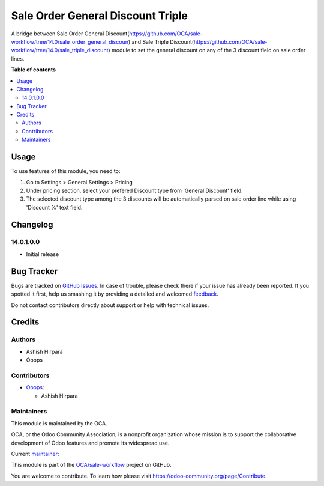 ==================================
Sale Order General Discount Triple
==================================

.. !!!!!!!!!!!!!!!!!!!!!!!!!!!!!!!!!!!!!!!!!!!!!!!!!!!!
   !! This file is generated by oca-gen-addon-readme !!
   !! changes will be overwritten.                   !!
   !!!!!!!!!!!!!!!!!!!!!!!!!!!!!!!!!!!!!!!!!!!!!!!!!!!!

.. |badge1| image:: https://img.shields.io/badge/maturity-Beta-yellow.png
    :target: https://odoo-community.org/page/development-status
    :alt: Beta
.. |badge2| image:: https://img.shields.io/badge/licence-AGPL--3-blue.png
    :target: http://www.gnu.org/licenses/agpl-3.0-standalone.html
    :alt: License: AGPL-3
.. |badge3| image:: https://img.shields.io/badge/github-OCA%2Fsale--workflow-lightgray.png?logo=github
    :target: https://github.com/OCA/sale-workflow/tree/14.0/sale_order_general_discount_triple
    :alt: OCA/sale-workflow
.. |badge4| image:: https://img.shields.io/badge/weblate-Translate%20me-F47D42.png
    :target: https://translation.odoo-community.org/projects/sale-workflow-14-0/sale-workflow-14-0-sale_order_general_discount_triple
    :alt: Translate me on Weblate
.. |badge5| image:: https://img.shields.io/badge/runbot-Try%20me-875A7B.png
    :target: https://runbot.odoo-community.org/runbot/167/14.0
    :alt: Try me on Runbot

|badge1| |badge2| |badge3| |badge4| |badge5| 

A bridge between Sale Order General Discount(https://github.com/OCA/sale-workflow/tree/14.0/sale_order_general_discoun) and Sale Triple Discount(https://github.com/OCA/sale-workflow/tree/14.0/sale_triple_discount) module to set the general discount on any of the 3 discount field on sale order lines.

**Table of contents**

.. contents::
   :local:

Usage
=====

To use features of this module, you need to:

#. Go to Settings > General Settings > Pricing
#. Under pricing section, select your prefered Discount type from 'General Discount' field.
#. The selected discount type among the 3 discounts will be automatically parsed on sale order line while using 'Discount %' text field.

Changelog
=========

14.0.1.0.0
~~~~~~~~~~~~~~~~~~~~~~~~~~~~~~~~~~~

* Initial release

Bug Tracker
===========

Bugs are tracked on `GitHub Issues <https://github.com/OCA/sale-workflow/issues>`_.
In case of trouble, please check there if your issue has already been reported.
If you spotted it first, help us smashing it by providing a detailed and welcomed
`feedback <https://github.com/OCA/sale-workflow/issues/new?body=module:%20sale_order_general_discount_triple%0Aversion:%2014.0%0A%0A**Steps%20to%20reproduce**%0A-%20...%0A%0A**Current%20behavior**%0A%0A**Expected%20behavior**>`_.

Do not contact contributors directly about support or help with technical issues.

Credits
=======

Authors
~~~~~~~

* Ashish Hirpara
* Ooops

Contributors
~~~~~~~~~~~~

* `Ooops <https://www.ooops404.com>`_:

  * Ashish Hirpara

Maintainers
~~~~~~~~~~~

This module is maintained by the OCA.

.. image:: https://odoo-community.org/logo.png
   :alt: Odoo Community Association
   :target: https://odoo-community.org

OCA, or the Odoo Community Association, is a nonprofit organization whose
mission is to support the collaborative development of Odoo features and
promote its widespread use.

.. |maintainer-ashishhirapara| image:: https://github.com/ashishhirapara.png?size=40px
    :target: https://github.com/ashishhirapara
    :alt: ashishhirapara

Current `maintainer <https://odoo-community.org/page/maintainer-role>`__:

|maintainer-ashishhirapara| 

This module is part of the `OCA/sale-workflow <https://github.com/OCA/sale-workflow/tree/14.0/sale_order_general_discount_triple>`_ project on GitHub.

You are welcome to contribute. To learn how please visit https://odoo-community.org/page/Contribute.
